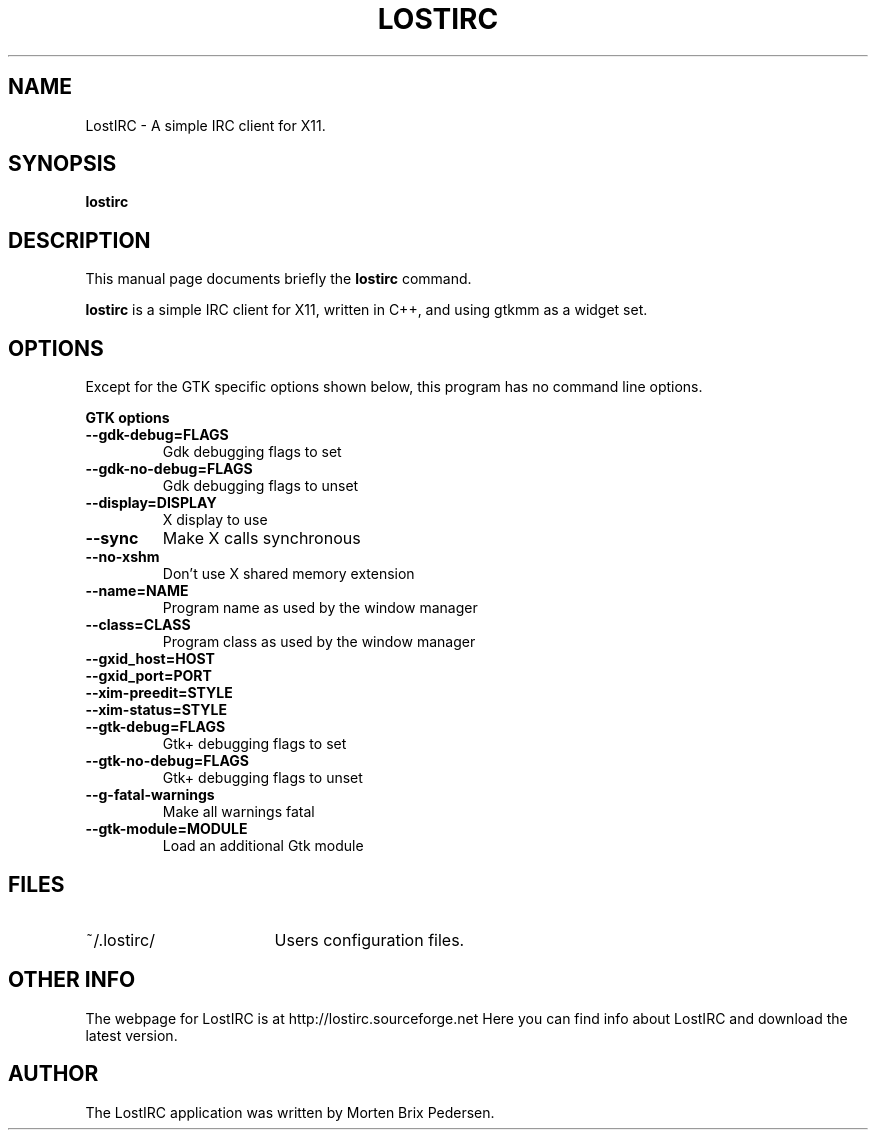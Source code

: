 .\" First parameter, NAME, should be all caps
.\" Second parameter, SECTION, should be 1-8, maybe w/ subsection
.\" other parameters are allowed: see man(7), man(1)
.TH LOSTIRC 1 "May 2002"
.\" Please adjust this date whenever revising the manpage.
.\"
.\" Some roff macros, for reference:
.\" .nh        disable hyphenation
.\" .hy        enable hyphenation
.\" .ad l      left justify
.\" .ad b      justify to both left and right margins
.\" .nf        disable filling
.\" .fi        enable filling
.\" .br        insert line break
.\" .sp <n>    insert n+1 empty lines
.\" for manpage-specific macros, see man(7)
.SH NAME
LostIRC \- A simple IRC client for X11.
.SH SYNOPSIS
.B lostirc
.RI 
.SH DESCRIPTION
This manual page documents briefly the
.B lostirc
command.
.PP
\fBlostirc\fP is a simple IRC client for X11, written in C++, and using
gtkmm as a widget set.
.SH OPTIONS
Except for the GTK specific options shown below, this program has no command
line options.
.P
.B GTK options
.TP
.B \-\-gdk-debug=FLAGS
Gdk debugging flags to set
.TP
.B \-\-gdk-no-debug=FLAGS
Gdk debugging flags to unset
.TP
.B \-\-display=DISPLAY
X display to use
.TP
.B \-\-sync
Make X calls synchronous
.TP
.B \-\-no-xshm
Don't use X shared memory extension
.TP
.B \-\-name=NAME
Program name as used by the window manager
.TP
.B \-\-class=CLASS
Program class as used by the window manager
.TP
.B \-\-gxid_host=HOST
.TP
.B \-\-gxid_port=PORT
.TP
.B \-\-xim-preedit=STYLE
.TP
.B \-\-xim-status=STYLE
.TP
.B \-\-gtk-debug=FLAGS
Gtk+ debugging flags to set
.TP
.B \-\-gtk-no-debug=FLAGS
Gtk+ debugging flags to unset
.TP
.B \-\-g-fatal-warnings
Make all warnings fatal
.TP
.B \-\-gtk-module=MODULE
Load an additional Gtk module
.P
.br
.SH FILES
.TP \w'~/.lostirc/FOOBAR'u
~/.lostirc/
Users configuration files.
.SH OTHER INFO
The webpage for LostIRC is at http://lostirc.sourceforge.net  Here you can find
info about LostIRC and download the latest version.
.br
.SH AUTHOR
The LostIRC application was written by Morten Brix Pedersen.
